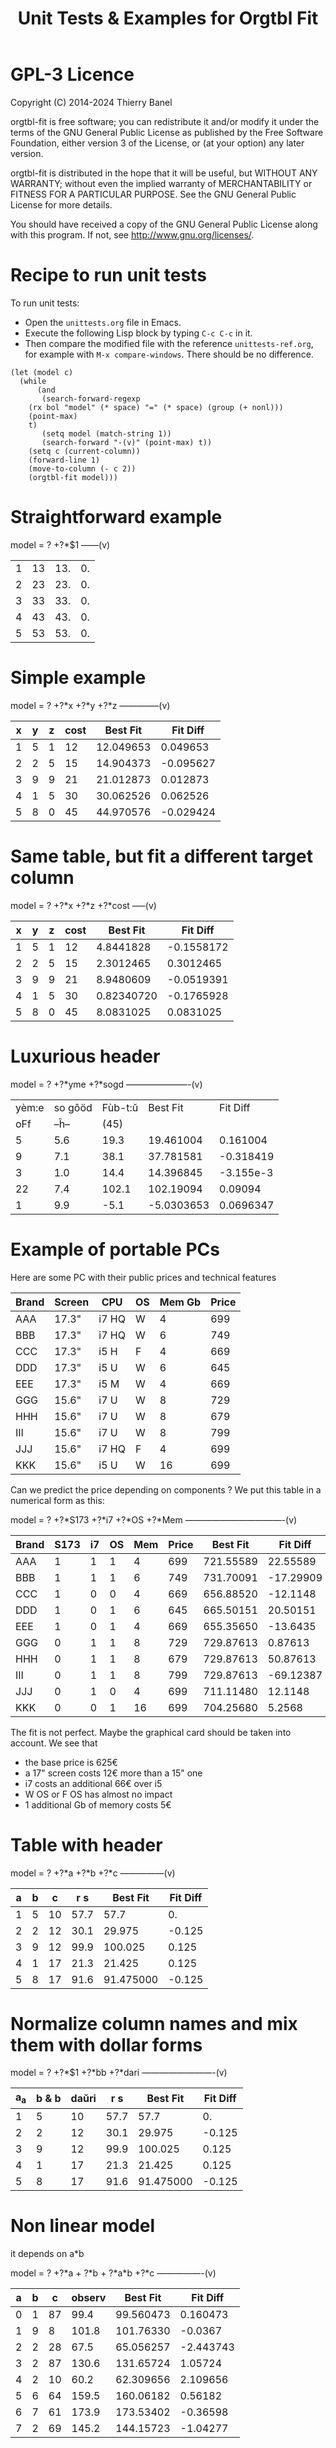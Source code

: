 * GPL-3 Licence
#+TITLE: Unit Tests & Examples for Orgtbl Fit
Copyright (C) 2014-2024  Thierry Banel

orgtbl-fit is free software; you can redistribute it and/or modify
it under the terms of the GNU General Public License as published by
the Free Software Foundation, either version 3 of the License, or
(at your option) any later version.

orgtbl-fit is distributed in the hope that it will be useful,
but WITHOUT ANY WARRANTY; without even the implied warranty of
MERCHANTABILITY or FITNESS FOR A PARTICULAR PURPOSE.  See the
GNU General Public License for more details.

You should have received a copy of the GNU General Public License
along with this program.  If not, see <http://www.gnu.org/licenses/>.

* Recipe to run unit tests
To run unit tests:
- Open the ~unittests.org~ file in Emacs.
- Execute the following Lisp block by typing ~C-c C-c~ in it.
- Then compare the modified file with the reference ~unittests-ref.org~,
  for example with ~M-x compare-windows~.
  There should be no difference.

#+begin_src elisp :results none
(let (model c)
  (while
      (and
       (search-forward-regexp
	(rx bol "model" (* space) "=" (* space) (group (+ nonl)))
	(point-max)
	t)
       (setq model (match-string 1))
       (search-forward "-(v)" (point-max) t))
    (setq c (current-column))
    (forward-line 1)
    (move-to-column (- c 2))
    (orgtbl-fit model)))
#+end_src

* Straightforward example

model = ? +?*$1
------(v)
| 1 | 13 | 13. | 0. |
| 2 | 23 | 23. | 0. |
| 3 | 33 | 33. | 0. |
| 4 | 43 | 43. | 0. |
| 5 | 53 | 53. | 0. |
#+TBLFM: $3=3. + 10.*$1::$4=$3-$2

* Simple example

model = ? +?*x +?*y +?*z
--------------(v)
| x | y | z | cost |  Best Fit |  Fit Diff |
|---+---+---+------+-----------+-----------|
| 1 | 5 | 1 |   12 | 12.049653 |  0.049653 |
| 2 | 2 | 5 |   15 | 14.904373 | -0.095627 |
| 3 | 9 | 9 |   21 | 21.012873 |  0.012873 |
| 4 | 1 | 5 |   30 | 30.062526 |  0.062526 |
| 5 | 8 | 0 |   45 | 44.970576 | -0.029424 |
#+TBLFM: $5=3.65872496935 + 7.74176542705*$1 + 0.325378013895*$2 - 0.977727829996*$3::$6=$5-$4

* Same table, but fit a different target column

model = ? +?*x +?*z +?*cost
-----(v)
| x | y | z | cost |   Best Fit |   Fit Diff |
|---+---+---+------+------------+------------|
| 1 | 5 | 1 |   12 |  4.8441828 | -0.1558172 |
| 2 | 2 | 5 |   15 |  2.3012465 |  0.3012465 |
| 3 | 9 | 9 |   21 |  8.9480609 | -0.0519391 |
| 4 | 1 | 5 |   30 | 0.82340720 | -0.1765928 |
| 5 | 8 | 0 |   45 |  8.0831025 |  0.0831025 |
#+TBLFM: $5=-11.1966759002 - 23.7132963987*$1 + 2.99515235455*$3 + 3.06325023082*$4::$6=$5-$2

* Luxurious header

model = ? +?*yme +?*sogd
----------------------(v)
|-------+---------+---------+------------+-----------|
|-------+---------+---------+------------+-----------|
| yèm:e | so gôöd | Fùb-t:ŭ |   Best Fit |  Fit Diff |
|   oFf |   --ĥ-- |    (45) |            |           |
|-------+---------+---------+------------+-----------|
|     5 |     5.6 |    19.3 |  19.461004 |  0.161004 |
|     9 |     7.1 |    38.1 |  37.781581 | -0.318419 |
|     3 |     1.0 |    14.4 |  14.396845 | -3.155e-3 |
|    22 |     7.4 |   102.1 |  102.19094 |   0.09094 |
|     1 |     9.9 |    -5.1 | -5.0303653 | 0.0696347 |
|-------+---------+---------+------------+-----------|
#+TBLFM: $4=0.523420429171 + 4.97911793339*$1 - 1.06392966069*$2::$5=$4-$3

* Example of portable PCs
Here are some PC with their public prices and technical features

| Brand | Screen | CPU   | OS | Mem Gb | Price |
|-------+--------+-------+----+--------+-------|
| AAA   | 17.3"  | i7 HQ | W  |      4 |   699 |
| BBB   | 17.3"  | i7 HQ | W  |      6 |   749 |
| CCC   | 17.3"  | i5 H  | F  |      4 |   669 |
| DDD   | 17.3"  | i5 U  | W  |      6 |   645 |
| EEE   | 17.3"  | i5 M  | W  |      4 |   669 |
| GGG   | 15.6"  | i7 U  | W  |      8 |   729 |
| HHH   | 15.6"  | i7 U  | W  |      8 |   679 |
| III   | 15.6"  | i7 U  | W  |      8 |   799 |
| JJJ   | 15.6"  | i7 HQ | F  |      4 |   699 |
| KKK   | 15.6"  | i5 U  | W  |     16 |   699 |

Can we predict the price depending on components ?
We put this table in a numerical form as this:

model = ? +?*S173 +?*i7 +?*OS +?*Mem
----------------------------------(v)
| Brand | S173 | i7 | OS | Mem | Price |  Best Fit |  Fit Diff |
|-------+------+----+----+-----+-------+-----------+-----------|
| AAA   |    1 |  1 |  1 |   4 |   699 | 721.55589 |  22.55589 |
| BBB   |    1 |  1 |  1 |   6 |   749 | 731.70091 | -17.29909 |
| CCC   |    1 |  0 |  0 |   4 |   669 | 656.88520 |  -12.1148 |
| DDD   |    1 |  0 |  1 |   6 |   645 | 665.50151 |  20.50151 |
| EEE   |    1 |  0 |  1 |   4 |   669 | 655.35650 |  -13.6435 |
| GGG   |    0 |  1 |  1 |   8 |   729 | 729.87613 |   0.87613 |
| HHH   |    0 |  1 |  1 |   8 |   679 | 729.87613 |  50.87613 |
| III   |    0 |  1 |  1 |   8 |   799 | 729.87613 | -69.12387 |
| JJJ   |    0 |  1 |  0 |   4 |   699 | 711.11480 |   12.1148 |
| KKK   |    0 |  0 |  1 |  16 |   699 | 704.25680 |    5.2568 |
#+TBLFM: $7=624.625377644 + 11.9697885194*$2 + 66.1993957702*$3 - 1.52870090624*$4 + 5.07250755283*$5::$8=$7-$6

The fit is not perfect. Maybe the graphical card should be taken into account.
We see that
- the base price is 625€
- a 17" screen costs 12€ more than a 15" one
- i7 costs an additional 66€ over i5
- W OS or F OS has almost no impact
- 1 additional Gb of memory costs 5€

* Table with header

model = ? +?*a +?*b +?*c
---------------(v)
| a | b |  c |  r s |  Best Fit | Fit Diff |
|---+---+----+------+-----------+----------|
| 1 | 5 | 10 | 57.7 |      57.7 |       0. |
| 2 | 2 | 12 | 30.1 |    29.975 |   -0.125 |
| 3 | 9 | 12 | 99.9 |   100.025 |    0.125 |
| 4 | 1 | 17 | 21.3 |    21.425 |    0.125 |
| 5 | 8 | 17 | 91.6 | 91.475000 |   -0.125 |
#+TBLFM: $5=16.7450000002 + 2.99875000004*$1 + 9.57874999999*$2 - 0.993750000022*$3::$6=$5-$4

* Normalize column names and mix them with dollar forms

model = ? +?*$1 +?*bb +?*dari
-------------------------(v)
| a_a | b & b | daŭri |  r s |  Best Fit | Fit Diff |
|-----+-------+-------+------+-----------+----------|
|   1 |     5 |    10 | 57.7 |      57.7 |       0. |
|   2 |     2 |    12 | 30.1 |    29.975 |   -0.125 |
|   3 |     9 |    12 | 99.9 |   100.025 |    0.125 |
|   4 |     1 |    17 | 21.3 |    21.425 |    0.125 |
|   5 |     8 |    17 | 91.6 | 91.475000 |   -0.125 |
#+TBLFM: $5=16.7450000002 + 2.99875000004*$1 + 9.57874999999*$2 - 0.993750000022*$3::$6=$5-$4

* Non linear model
it depends on a*b

model = ? +?*a + ?*b + ?*a*b +?*c
----------------(v)
| a | b |  c | observ |  Best Fit |  Fit Diff |
|---+---+----+--------+-----------+-----------|
| 0 | 1 | 87 |   99.4 | 99.560473 |  0.160473 |
| 1 | 9 |  8 |  101.8 | 101.76330 |   -0.0367 |
| 2 | 2 | 28 |   67.5 | 65.056257 | -2.443743 |
| 3 | 2 | 87 |  130.6 | 131.65724 |   1.05724 |
| 4 | 2 | 10 |   60.2 | 62.309656 |  2.109656 |
| 5 | 6 | 64 |  159.5 | 160.06182 |   0.56182 |
| 6 | 7 | 61 |  173.9 | 173.53402 |  -0.36598 |
| 7 | 2 | 69 |  145.2 | 144.15723 |  -1.04277 |
#+TBLFM: $5=3.36649305617 + 7.69911932103*$1 + 9.22687980815*$2 - 0.0379115297398*$1*$2 + 0.999621843889*$3::$6=$5-$4

* Table with active header

model = ? +?*a1 +?*b2 +?*c3
-------------------------(v)
| ! | a 1 | b 2 | c 3 | observ |  Best Fit |  Fit Diff |
|---+-----+-----+-----+--------+-----------+-----------|
| # |   0 |   1 |  87 | 105.34 | 105.36715 |   0.02715 |
| # |   1 |   9 |   8 | 105.58 | 105.54965 |  -0.03035 |
| # |   2 |   2 |  28 |  69.75 | 69.519725 | -0.230275 |
| # |   3 |   2 |  87 | 135.46 | 135.54788 |   0.08788 |
| # |   4 |   2 |  10 |  65.42 | 65.641566 |  0.221566 |
| # |   5 |   6 |  64 | 162.65 | 162.71606 |   0.06606 |
| # |   6 |   7 |  61 | 175.79 | 175.78507 |  -4.93e-3 |
| # |   7 |   2 |  69 | 145.92 | 145.78289 |  -0.13711 |
#+TBLFM: $6=9.39808332395 + 7.05658413023*$2 + 9.01098182151*$3 + 0.999518215689*$4::$7=$6-$5

model = ? +?*b2 +?*c3 +?*observ
------(v)
| ! | a 1 | b 2 | c 3 | observ |     Best Fit |     Fit Diff |
|---+-----+-----+-----+--------+--------------+--------------|
| # |   0 |   1 |  87 | 105.34 | -3.597926e-3 | -3.597926e-3 |
| # |   1 |   9 |   8 | 105.58 |    1.0044684 |    4.4684e-3 |
| # |   2 |   2 |  28 |  69.75 |    2.0326884 |    0.0326884 |
| # |   3 |   2 |  87 | 135.46 |    2.9876022 |   -0.0123978 |
| # |   4 |   2 |  10 |  65.42 |    3.9685065 |   -0.0314935 |
| # |   5 |   6 |  64 | 162.65 |    4.9905707 |   -9.4293e-3 |
| # |   6 |   7 |  61 | 175.79 |    6.0005682 |     5.682e-4 |
| # |   7 |   2 |  69 | 145.92 |    7.0191936 |    0.0191936 |
#+TBLFM: $6=-1.33158370644 - 1.27686535833*$3 - 0.141632666813*$4 + 0.141702042448*$5::$7=$6-$2

* More variables than observations
The fit is perfect

model = ? +?*a +?*b +?*c +?*a*b +?*a*c +?*b*c +?*a*a +?*b*b +?*c*c
--------------------(v)
| ! | a | b |  c | observ |  Best Fit | Fit Diff |
|---+---+---+----+--------+-----------+----------|
| # | 0 | 1 | 87 |   99.4 | 99.400000 |       0. |
| # | 1 | 9 |  8 |  101.8 |     101.8 |       0. |
| # | 2 | 2 | 28 |   67.5 | 67.500000 |       0. |
| # | 3 | 2 | 87 |  130.6 |     130.6 |       0. |
| # | 4 | 2 | 10 |   60.2 | 60.200000 |       0. |
| # | 5 | 6 | 64 |  159.5 | 159.50000 |       0. |
| # | 6 | 7 | 61 |  173.9 |     173.9 |       0. |
| # | 7 | 2 | 69 |  145.2 | 145.20000 |       0. |
#+TBLFM: $6=10.4900031258 + 16.991176528*$2 - 13.5614563837*$3 + 1.80261763659*$4 - 1.13804949187*$2*$3 - 0.0453259054771*$2*$4 + 0.122043148842*$3*$4 - 0.557716049364*$2^2 + 2.28265852508*$3^2 - 8.88580969744e-3*$4^2::$7=$6-$5

* Bigger table

model = ? +?*a +?*b +?*c +?*a*a +?*b*b +?*c*c +?*a*b +?*a*c +?*b*c
--------------------(v)
| ! |  a | b |  c |    obs |   Best Fit |  Fit Diff |
|---+----+---+----+--------+------------+-----------|
| # |  6 | 1 | 16 |  30.25 |  30.190616 | -0.059384 |
| # | 14 | 5 | 13 |  42.25 |  42.304006 |  0.054006 |
| # | 14 | 4 |  9 |  56.25 |  56.069637 | -0.180363 |
| # |  9 | 5 | 10 |  61.50 |  61.506849 |  6.849e-3 |
| # |  0 | 1 | 15 |  66.75 |  66.757201 |  7.201e-3 |
| # |  5 | 3 | 13 |  50.25 |  50.497710 |   0.24771 |
| # |  2 | 5 | 16 |  63.25 |  63.251220 |   1.22e-3 |
| # |  9 | 3 |  7 |  58.50 |  58.512584 |  0.012584 |
| # |  8 | 2 | 12 |  37.25 |  36.989353 | -0.260647 |
| # |  7 | 5 |  9 |  64.25 |  64.511016 |  0.261016 |
| # |  8 | 4 |  0 |  86.00 |  85.991722 | -8.278e-3 |
| # |  6 | 0 |  2 |  52.00 |  51.940854 | -0.059146 |
| # | 10 | 2 |  7 |  50.00 |  50.007317 |  7.317e-3 |
| # |  0 | 4 | 19 |  73.00 |  72.992085 | -7.915e-3 |
| # |  5 | 3 | 12 |  52.00 |  52.004917 |  4.917e-3 |
| # |  6 | 4 |  0 |  78.00 |  78.007330 |   7.33e-3 |
| # |  6 | 5 | 19 |  44.50 |  44.175531 | -0.324469 |
| # | 14 | 5 |  9 |  66.25 |  66.310583 |  0.060583 |
| # |  6 | 7 | 19 |  51.00 |  51.140575 |  0.140575 |
| # | 14 | 1 | 19 | -37.75 | -37.727872 |  0.022128 |
| # |  8 | 1 | 17 |  14.25 |  14.688457 |  0.438457 |
| # |  6 | 1 | 10 |  42.50 |  42.228643 | -0.271357 |
| # |  6 | 7 |  2 |  85.40 |  85.247417 | -0.152583 |
| # | 14 | 6 |  5 | 100.00 |  100.03579 |   0.03579 |
| # |  2 | 0 |  7 |  52.00 |  51.995448 | -4.552e-3 |
| # | 11 | 6 | 10 |  68.50 |  68.504730 |   4.73e-3 |
| # | 13 | 3 | 16 |   8.00 |  8.0329690 |  0.032969 |
| # | 10 | 7 |  2 | 106.25 |  106.22272 |  -0.02728 |
| # | 10 | 4 | 15 |  34.00 |  33.992732 | -7.268e-3 |
| # |  4 | 0 |  1 |  53.00 |  52.954916 | -0.045084 |
| # | 13 | 0 | 12 |  -3.00 | -2.9866958 | 0.0133042 |
| # |  0 | 2 |  7 |  60.00 |  60.092797 |  0.092797 |
| # |  8 | 4 |  7 |  65.00 |  65.015341 |  0.015341 |
| # |  3 | 2 | 17 |  52.00 |  51.961119 | -0.038881 |
| # | 10 | 1 |  1 |  65.00 |  65.208878 |  0.208878 |
| # | 14 | 2 | 11 |  22.25 |  22.067117 | -0.182883 |
| # |  9 | 5 | 18 |  33.50 |  33.447102 | -0.052898 |
| # |  7 | 5 | 13 |  54.50 |  54.489353 | -0.010647 |
| # | 11 | 3 | 13 |  31.00 |  31.016700 |    0.0167 |
| # |  1 | 4 | 16 |  66.00 |  66.019310 |   0.01931 |
| # |  5 | 2 | 17 |  40.00 |  39.948577 | -0.051423 |
| # |  8 | 4 |  9 |  59.00 |  59.012699 |  0.012699 |
| # |  6 | 3 |  7 |  59.25 |  59.267455 |  0.017455 |
| # | 14 | 6 |  7 |  88.00 |  88.042081 |  0.042081 |
| # |  3 | 2 | 17 |  52.00 |  51.961119 | -0.038881 |
#+TBLFM: $6=50.0286486413 + 0.97383137796*$2 + 2.03969765393*$3 + 1.0044190737*$4 + 1.55554750813e-3*$2^2 - 0.253663691799*$3^2 - 5.21686927352e-4*$4^2 + 0.749146746167*$2*$3 - 0.499461191284*$2*$4 - 4.25906301855e-4*$3*$4::$7=$6-$5

* Apples & bananas

We need to estimate the average weight of apples, bananas, and
strawberries.  But we only have weights for some packages containing a
mix of such fruits.

The weight of a package is the weight of apples, bananas, and
strawberries composing the package, plus the packaging itself.  The
packagings are all the same.

Let us store data in an Org Mode table, one row per observation.  Each
row counts the number of fruits in a pack, plus the weight of the pack
(in grams).

model = ? +?*apples +?*bananas +?*strawberries
---------------------------------------(v)
| apples | bananas | strawberries | total weight |  Best Fit | Fit Diff |
|--------+---------+--------------+--------------+-----------+----------|
|      8 |       4 |           48 |         2928 | 2926.3703 |  -1.6297 |
|     11 |       8 |           21 |         3561 | 3561.9015 |   0.9015 |
|      9 |       6 |           32 |         3140 | 3146.7249 |   6.7249 |
|      8 |       3 |           47 |         2737 | 2741.0002 |   4.0002 |
|     10 |       1 |           27 |         2349 | 2339.6510 |   -9.349 |
|     10 |       0 |           11 |         1927 | 1929.1452 |   2.1452 |
|      7 |       6 |           10 |         2581 | 2576.9723 |  -4.0277 |
|      5 |       1 |           11 |         1499 | 1500.6219 |   1.6219 |
|      1 |       8 |           13 |         2245 | 2244.0603 |  -0.9397 |
|      9 |       5 |           42 |         3128 | 3126.4541 |  -1.5459 |
|      7 |       6 |           26 |         2818 | 2817.1169 |  -0.8831 |
|      1 |       2 |           40 |         1630 | 1627.1375 |  -2.8625 |
|      9 |       6 |           33 |         3160 | 3161.7339 |   1.7339 |
|      5 |       8 |           32 |         3009 | 3008.3396 |  -0.6604 |
|      3 |       0 |           18 |         1191 | 1195.7703 |   4.7703 |
#+TBLFM: $5=566.276919769 + 119.776891962*$1 + 170.361128214*$2 + 15.0090368021*$3::$6=$5-$4

The fit is quite good. It should be interpreted as:
- weight of the packaging  = 566.276919769 grams
- weight of one apple      = 119.776891962 grams
- weight of one banana     = 170.361128214 grams
- weight of one strawberry =  15.009036802 grams

* Example: revenue of a shop

A shop gets changing revenues.  Less sells are performed when weather
is rainy.  More sells are performed on Saturdays.  To be sure,
observations are recorded over a few days.  Here they are, one row per
day:

model = ? +?*Saturday +?*Rainy +?*Sunny +?*Winter
----------------------------------------(v)
| Saturday | Rainy | Sunny | Winter | Revenue |  Best Fit | Fit Diff |
|----------+-------+-------+--------+---------+-----------+----------|
|        1 |     1 |     0 |      0 |   19674 | 19822.201 |  148.201 |
|        0 |     1 |     0 |      0 |   13972 | 13913.896 |  -58.104 |
|        0 |     1 |     0 |      0 |   13845 | 13913.896 |   68.896 |
|        0 |     0 |     0 |      0 |   15997 | 15996.723 |   -0.277 |
|        0 |     0 |     1 |      0 |   15253 | 15254.148 |    1.148 |
|        0 |     0 |     1 |      0 |   15466 | 15254.148 | -211.852 |
|        1 |     0 |     0 |      0 |   22128 | 21905.028 | -222.972 |
|        0 |     0 |     0 |      0 |   16092 | 15996.723 |  -95.277 |
|        0 |     0 |     0 |      0 |   15764 | 15996.723 |  232.723 |
|        0 |     1 |     0 |      0 |   14116 | 13913.896 | -202.104 |
|        0 |     1 |     0 |      0 |   13817 | 13913.896 |   96.896 |
|        0 |     0 |     0 |      0 |   15754 | 15996.723 |  242.723 |
|        1 |     0 |     1 |      1 |   20593 | 20667.771 |   74.771 |
|        0 |     0 |     1 |      1 |   14592 | 14759.466 |  167.466 |
|        0 |     0 |     1 |      1 |   14791 | 14759.466 |  -31.534 |
|        0 |     0 |     0 |      1 |   15653 | 15502.041 | -150.959 |
|        0 |     1 |     0 |      1 |   13473 | 13419.214 |  -53.786 |
|        0 |     0 |     0 |      1 |   15508 | 15502.041 |   -5.959 |
#+TBLFM: $6=15996.7226519 + 5908.30497238*$1 - 2082.82651934*$2 - 742.574585636*$3 - 494.681767955*$4::$7=$6-$5

Note that a day may be neither rainy nor sunny.  Observations are not
very precise: for instance, a day may be rainy only in the morning,
but it is recorded as "1".  Winter season is also quite coarse, as it
is either 1 or 0, nothing in between.

Not bad: revenue is predicted within 1% error.

The formula is interesting.  Let us look at it in detail:

$6=
  15996.7226519
  + 5908.30497238 $1
  - 2082.82651934 $2
  - 742.574585636 $3
  - 494.681767955 $4

We get what we were looking for: the influence of each factor on the
revenue.  We have:
- a base revenue of 15997
- an additional 5908 revenue on Saturdays
- a big negative impact of rain: 2083 lost in revenue
- sunny days lessen revenue by 743 too
- in winter 495 is lost every day.

The surprise comes from the bad impact of rain *and* sun.  Actually,
people are more eager to shop on cloudy days.

Even though the fit is not perfect, it gives figures which can help
steering the activity.  More sales persons are required on Saturday,
and less on rainy days, and we know approximately how many:
- 5908 / 15997 = 37% more on Saturdays
- 2083 / 15997 = 13% less on rainy days
- etc.

This kind of analysis can be further enhanced.  More observations will
smooth statistical errors.  More criterias will better explain the
revenue.  For instance, adding a column about movies blockbusters may
give better fit with less differences (people go to movies theaters
instead of shopping).

* Big table

model = ? +?*a +?*b +?*c +?*d +?*e
----------------------------(v)
|  a |   b | c |  d |  e |       r |  Best Fit | Fit Diff |
|----+-----+---+----+----+---------+-----------+----------|
| 81 | 190 | 7 | 26 | 56 |  801.74 | 801.59833 | -0.14167 |
| 35 | 176 | 4 | 33 | 79 |  663.89 | 663.51505 | -0.37495 |
| 36 | 155 | 3 | 35 | 96 |  630.88 | 630.49817 | -0.38183 |
| 61 | 122 | 5 | 39 | 76 |  535.66 | 535.53769 | -0.12231 |
| 98 | 116 | 0 | 29 | 98 |  622.40 | 622.56128 |  0.16128 |
| 18 | 112 | 6 | 40 | 88 |  466.55 | 466.47377 | -0.07623 |
| 53 | 111 | 8 | 45 | 54 |  441.94 | 441.54349 | -0.39651 |
| 65 | 142 | 5 | 29 | 84 |  667.40 | 667.54353 |  0.14353 |
| 91 | 138 | 1 |  4 | 84 |  747.65 | 747.56965 | -0.08035 |
| 30 | 164 | 7 | 25 | 55 |  622.18 | 622.52622 |  0.34622 |
| 36 | 140 | 3 | 12 | 60 |  569.47 | 569.51761 |  0.04761 |
| 29 | 177 | 1 | 22 | 98 |  710.81 | 710.49057 | -0.31943 |
| 80 | 139 | 4 | 20 | 74 |  679.90 | 679.56688 | -0.33312 |
|  2 | 116 | 8 | 26 | 97 |  559.10 | 559.45269 |  0.35269 |
| 93 | 113 | 6 |  1 | 76 |  739.69 | 739.57981 | -0.11019 |
| 82 | 181 | 3 | 40 | 96 |  780.96 | 780.56430 |  -0.3957 |
| 24 | 134 | 9 | 31 | 52 |  517.97 | 517.51579 | -0.45421 |
| 58 | 198 | 1 | 14 | 51 |  722.89 | 722.56341 | -0.32659 |
| 58 | 137 | 6 | 29 | 53 |  560.23 | 560.55445 |  0.32445 |
| 87 | 140 | 7 | 37 | 93 |  730.81 | 730.56910 |  -0.2409 |
| 84 | 189 | 2 | 19 | 66 |  787.10 | 787.58679 |  0.48679 |
| 70 | 157 | 0 | 16 | 70 |  657.89 | 657.55413 | -0.33587 |
|  1 | 132 | 3 |  5 | 97 |  614.22 | 614.44732 |  0.22732 |
| 23 | 153 | 7 |  3 | 80 |  738.34 | 738.49936 |  0.15936 |
|  1 | 178 | 0 | 49 | 71 |  453.55 | 453.46884 | -0.08116 |
| 14 | 109 | 1 | 26 | 93 |  445.47 | 445.45606 | -0.01394 |
| 73 | 108 | 3 | 45 | 99 |  532.04 | 532.53114 |  0.49114 |
| 78 | 141 | 9 | 21 | 85 |  785.42 | 785.56701 |  0.14701 |
| 82 | 158 | 4 |  0 | 98 |  892.32 | 892.56019 |  0.24019 |
| 14 | 169 | 8 | 21 | 58 |  645.62 | 645.50699 | -0.11301 |
| 91 | 144 | 7 | 31 | 63 |  684.19 | 684.59439 |  0.40439 |
| 44 | 126 | 2 | 33 | 64 |  456.51 | 456.51909 |  9.09e-3 |
| 83 | 154 | 1 | 42 | 73 |  594.24 | 594.56910 |   0.3291 |
| 51 | 198 | 5 | 18 | 67 |  800.84 | 800.55148 | -0.28852 |
| 59 | 137 | 6 | 21 | 96 |  723.37 | 723.52904 |  0.15904 |
| 28 | 154 | 2 | 33 | 89 |  583.31 | 583.49022 |  0.18022 |
| 31 | 160 | 4 | 19 | 74 |  648.68 | 648.50927 | -0.17073 |
| 88 | 194 | 3 | 21 | 54 |  781.84 | 781.60257 | -0.23743 |
| 55 | 133 | 5 | 30 | 54 |  526.93 | 526.54702 | -0.38298 |
| 91 | 156 | 0 | 21 | 87 |  727.37 | 727.57012 |  0.20012 |
| 78 | 173 | 4 | 44 | 93 |  738.84 | 738.56056 | -0.27944 |
| 25 | 134 | 1 | 17 | 59 |  476.54 | 476.49860 |  -0.0414 |
| 12 | 144 | 6 | 28 | 74 |  556.71 | 556.48379 | -0.22621 |
| 86 | 145 | 7 | 11 | 93 |  847.70 | 847.57010 |  -0.1299 |
| 47 | 178 | 9 | 48 | 88 |  735.27 | 735.53399 |  0.26399 |
| 67 | 175 | 5 | 33 | 51 |  655.96 | 655.57549 | -0.38451 |
| 59 | 166 | 2 | 13 | 99 |  791.40 | 791.52789 |  0.12789 |
| 79 | 184 | 9 | 44 | 99 |  866.72 | 866.57014 | -0.14986 |
| 26 | 197 | 0 | 31 | 62 |  605.13 | 605.51248 |  0.38248 |
| 34 | 178 | 7 | 29 | 54 |  653.41 | 653.53560 |   0.1256 |
| 45 | 189 | 7 | 18 | 95 |  875.28 | 875.52740 |   0.2474 |
| 79 | 108 | 0 | 44 | 91 |  479.83 | 479.53847 | -0.29153 |
| 24 | 105 | 4 | 42 | 74 |  377.02 | 377.48472 |  0.46472 |
| 98 | 195 | 2 | 23 | 64 |  811.20 | 811.60757 |  0.40757 |
|  7 | 107 | 5 |  6 | 61 |  469.02 | 469.47461 |  0.45461 |
| 57 | 107 | 1 | 37 | 98 |  496.73 | 496.50749 | -0.22251 |
| 63 | 157 | 1 | 11 | 63 |  657.35 | 657.55150 |   0.2015 |
| 99 | 104 | 0 |  9 | 89 |  641.89 | 641.56575 | -0.32425 |
| 87 | 121 | 5 | 27 | 91 |  677.15 | 677.56201 |  0.41201 |
| 37 | 133 | 6 | 14 | 87 |  668.84 | 668.50548 | -0.33452 |
| 39 | 100 | 1 | 28 | 60 |  361.05 | 361.50657 |  0.45657 |
| 35 | 138 | 0 | 34 | 66 |  446.21 | 446.50574 |  0.29574 |
| 86 | 143 | 1 | 25 | 98 |  710.12 | 710.55497 |  0.43497 |
|  2 | 187 | 4 | 30 | 54 |  567.46 | 567.49119 |  0.03119 |
|  4 | 171 | 4 | 33 | 84 |  601.88 | 601.47056 | -0.40944 |
| 74 | 157 | 7 | 15 | 72 |  780.18 | 780.57085 |  0.39085 |
| 12 | 130 | 4 |  5 | 84 |  606.53 | 606.47097 | -0.05903 |
| 77 | 101 | 2 |  0 | 57 |  558.91 | 558.56062 | -0.34938 |
| 20 | 172 | 2 |  1 | 64 |  674.80 | 674.50156 | -0.29844 |
| 15 | 157 | 1 | 28 | 58 |  478.68 | 478.49206 | -0.18794 |
| 93 | 100 | 7 |  8 | 62 |  645.89 | 645.58670 |  -0.3033 |
| 89 | 158 | 4 | 20 | 59 |  709.54 | 709.59298 |  0.05298 |
| 86 | 168 | 5 | 32 | 93 |  802.30 | 802.57182 |  0.27182 |
| 83 | 107 | 2 |  8 | 95 |  670.15 | 670.54582 |  0.39582 |
| 23 | 151 | 3 | 19 | 77 |  599.82 | 599.49283 | -0.32717 |
| 39 | 167 | 5 |  6 | 84 |  782.22 | 782.51748 |  0.29748 |
| 36 | 157 | 0 | 24 | 93 |  626.17 | 626.49551 |  0.32551 |
|  4 | 126 | 3 | 43 | 79 |  396.38 | 396.45950 |   0.0795 |
|  2 | 104 | 5 |  3 | 75 |  504.82 | 504.45867 | -0.36133 |
| 41 | 190 | 9 | 36 | 51 |  696.39 | 696.55312 |  0.16312 |
| 85 | 137 | 3 | 41 | 88 |  626.72 | 626.56142 | -0.15858 |
| 19 | 133 | 7 | 39 | 87 |  547.62 | 547.48315 | -0.13685 |
| 66 | 112 | 1 |  4 | 96 |  655.23 | 655.52290 |   0.2929 |
| 16 | 138 | 9 |  2 | 76 |  701.97 | 701.49252 | -0.47748 |
| 57 | 130 | 2 | 24 | 50 |  488.31 | 488.54606 |  0.23606 |
| 67 | 165 | 0 | 21 | 97 |  736.80 | 736.53526 | -0.26474 |
| 86 | 183 | 5 | 13 | 72 |  860.06 | 860.58970 |   0.5297 |
| 40 | 160 | 1 | 41 | 76 |  539.23 | 539.51335 |  0.28335 |
| 91 | 189 | 9 | 39 | 89 |  895.86 | 895.59342 | -0.26658 |
| 43 | 175 | 5 | 49 | 50 |  540.38 | 540.54455 |  0.16455 |
| 82 | 149 | 5 | 28 | 87 |  735.79 | 735.56550 |  -0.2245 |
| 98 | 115 | 5 | 47 | 81 |  571.40 | 571.58015 |  0.18015 |
| 32 | 170 | 9 | 31 | 50 |  635.15 | 635.53697 |  0.38697 |
| 13 | 187 | 5 | 42 | 79 |  631.31 | 631.49108 |  0.18108 |
| 10 | 167 | 0 |  9 | 76 |  613.06 | 613.47584 |  0.41584 |
| 82 | 169 | 9 | 43 | 67 |  735.47 | 735.59014 |  0.12014 |
| 81 | 103 | 7 | 46 | 86 |  550.96 | 550.55555 | -0.40445 |
| 28 | 105 | 5 | 36 | 87 |  463.33 | 463.48376 |  0.15376 |
| 29 | 156 | 9 | 27 | 96 |  741.47 | 741.50063 |  0.03063 |
| 77 | 192 | 5 | 20 | 70 |  835.89 | 835.58148 | -0.30852 |
| 46 | 102 | 1 | 49 | 66 |  315.69 | 315.51161 | -0.17839 |
|  0 | 141 | 0 | 41 | 62 |  345.78 | 345.46362 | -0.31638 |
| 57 | 174 | 5 |  8 | 90 |  849.60 | 849.53875 | -0.06125 |
| 38 | 158 | 7 | 34 | 87 |  680.41 | 680.51453 |  0.10453 |
| 66 | 104 | 6 |  8 | 89 |  669.88 | 669.53414 | -0.34586 |
| 71 | 145 | 6 | 13 | 92 |  791.81 | 791.54946 | -0.26054 |
| 12 | 100 | 0 | 38 | 65 |  267.83 | 267.46639 | -0.36361 |
| 32 | 139 | 8 | 44 | 98 |  619.54 | 619.49627 | -0.04373 |
| 15 | 145 | 5 | 13 | 77 |  619.95 | 619.48477 | -0.46523 |
| 13 | 195 | 9 | 35 | 58 |  680.60 | 680.51395 | -0.08605 |
| 62 | 134 | 4 |  3 | 57 |  645.01 | 645.55360 |   0.5436 |
| 19 | 127 | 4 | 25 | 81 |  522.98 | 522.48036 | -0.49964 |
| 79 | 105 | 4 | 42 | 67 |  466.96 | 466.56010 |  -0.3999 |
| 27 | 112 | 5 | 19 | 58 |  463.01 | 463.50317 |  0.49317 |
| 60 | 176 | 8 | 24 | 72 |  788.05 | 788.55934 |  0.50934 |
| 28 | 119 | 2 | 13 | 70 |  501.28 | 501.49354 |  0.21354 |
| 84 | 168 | 5 | 18 | 96 |  863.40 | 863.56786 |  0.16786 |
| 22 | 161 | 8 | 28 | 97 |  726.53 | 726.49044 | -0.03956 |
| 95 | 162 | 8 | 29 | 67 |  781.50 | 781.60374 |  0.10374 |
| 38 | 154 | 1 | 25 | 87 |  614.13 | 614.50285 |  0.37285 |
|  8 | 134 | 3 | 46 | 98 |  473.62 | 473.45476 | -0.16524 |
| 41 | 141 | 3 | 28 | 66 |  536.71 | 536.51997 | -0.19003 |
| 25 | 130 | 9 | 44 | 87 |  560.89 | 560.49356 | -0.39644 |
| 15 | 193 | 6 | 24 | 64 |  695.58 | 695.50716 | -0.07284 |
| 68 | 184 | 2 | 39 | 73 |  681.77 | 681.55968 | -0.21032 |
| 25 | 158 | 3 |  1 | 83 |  714.29 | 714.49417 |  0.20417 |
| 82 | 116 | 3 | 26 | 93 |  632.81 | 632.54935 | -0.26065 |
| 70 | 132 | 1 | 24 | 88 |  619.85 | 619.53769 | -0.31231 |
| 27 | 173 | 9 |  7 | 59 |  757.11 | 757.52655 |  0.41655 |
| 40 | 198 | 4 | 23 | 56 |  710.91 | 710.54218 | -0.36782 |
|  6 | 128 | 6 | 28 | 51 |  427.63 | 427.48622 | -0.14378 |
| 54 | 137 | 3 |  4 | 77 |  679.98 | 679.52966 | -0.45034 |
| 39 | 107 | 5 |  1 | 53 |  529.65 | 529.52112 | -0.12888 |
| 54 | 134 | 0 | 26 | 91 |  579.71 | 579.51379 | -0.19621 |
| 46 | 149 | 8 |  7 | 95 |  816.26 | 816.52025 |  0.26025 |
| 97 | 189 | 8 |  2 | 76 | 1001.99 | 1001.6089 |  -0.3811 |
| 76 | 193 | 0 | 36 | 95 |  772.67 | 772.55506 | -0.11494 |
| 31 | 132 | 5 | 14 | 69 |  584.67 | 584.50694 | -0.16306 |
| 83 | 176 | 1 | 49 | 55 |  578.82 | 578.58602 | -0.23398 |
| 90 | 147 | 9 | 33 | 90 |  794.81 | 794.58052 | -0.22948 |
| 44 | 109 | 6 | 13 | 97 |  644.09 | 644.50187 |  0.41187 |
| 25 | 150 | 1 | 38 | 58 |  437.74 | 437.50273 | -0.23727 |
| 37 | 170 | 8 |  9 | 86 |  826.80 | 826.51981 | -0.28019 |
| 88 | 166 | 4 | 34 | 99 |  795.72 | 795.56820 |  -0.1518 |
| 50 | 175 | 6 | 14 | 83 |  808.52 | 808.53598 |  0.01598 |
| 36 | 143 | 5 | 32 | 71 |  561.17 | 561.51442 |  0.34442 |
| 89 | 141 | 0 | 26 | 59 |  574.34 | 574.58093 |  0.24093 |
| 71 | 136 | 7 | 42 | 57 |  558.65 | 558.56980 |  -0.0802 |
| 92 | 167 | 0 | 28 | 55 |  638.60 | 638.59418 | -5.82e-3 |
| 42 | 142 | 1 | 15 | 54 |  527.35 | 527.52589 |  0.17589 |
| 97 | 146 | 3 | 27 | 70 |  679.77 | 679.59112 | -0.17888 |
| 14 | 187 | 7 |  9 | 69 |  765.45 | 765.50350 |   0.0535 |
|  8 | 181 | 0 | 35 | 57 |  490.33 | 490.48797 |  0.15797 |
| 24 | 175 | 0 | 32 | 56 |  513.23 | 513.50776 |  0.27776 |
| 31 | 197 | 5 | 30 | 77 |  739.49 | 739.51868 |  0.02868 |
|  4 | 159 | 7 | 40 | 83 |  579.35 | 579.47320 |   0.1232 |
| 75 | 139 | 1 | 44 | 95 |  591.59 | 591.54089 | -0.04911 |
| 91 | 172 | 8 | 36 | 54 |  736.82 | 736.60915 | -0.21085 |
| 28 | 146 | 3 | 31 | 55 |  480.70 | 480.51132 | -0.18868 |
| 54 | 196 | 2 | 34 | 98 |  784.02 | 784.52930 |   0.5093 |
| 77 | 106 | 6 |  0 | 53 |  621.58 | 621.57176 | -8.24e-3 |
| 19 | 130 | 7 |  8 | 90 |  671.25 | 671.48160 |   0.2316 |
| 50 | 162 | 7 | 48 | 79 |  636.59 | 636.53560 |  -0.0544 |
| 39 | 108 | 1 | 10 | 85 |  532.65 | 532.49367 | -0.15633 |
| 14 | 158 | 1 | 45 | 63 |  426.60 | 426.48727 | -0.11273 |
| 38 | 105 | 6 | 13 | 98 |  623.14 | 623.49243 |  0.35243 |
| 22 | 119 | 1 |  7 | 58 |  462.70 | 462.49172 | -0.20828 |
| 50 | 144 | 3 | 11 | 97 |  724.68 | 724.51355 | -0.16645 |
|  3 | 121 | 4 | 40 | 73 |  388.13 | 388.46258 |  0.33258 |
| 82 | 102 | 9 | 24 | 92 |  685.51 | 685.55726 |  0.04726 |
| 88 | 106 | 7 | 30 | 89 |  646.85 | 646.56409 | -0.28591 |
| 92 | 171 | 9 | 21 | 63 |  837.36 | 837.60689 |  0.24689 |
| 19 | 187 | 6 | 37 | 60 |  621.43 | 621.51276 |  0.08276 |
| 31 | 135 | 3 | 38 | 95 |  545.12 | 545.48689 |  0.36689 |
| 99 | 107 | 6 | 23 | 80 |  657.19 | 657.58264 |  0.39264 |
| 56 | 189 | 7 | 36 | 51 |  693.20 | 693.56856 |  0.36856 |
| 21 | 168 | 5 | 33 | 97 |  680.92 | 680.48537 | -0.43463 |
| 13 | 115 | 2 | 25 | 70 |  411.32 | 411.47267 |  0.15267 |
| 75 | 160 | 9 | 12 | 66 |  815.91 | 815.58046 | -0.32954 |
| 63 | 138 | 7 | 26 | 51 |  594.67 | 594.56436 | -0.10564 |
| 43 | 136 | 8 |  8 | 87 |  743.46 | 743.51789 |  0.05789 |
| 77 | 151 | 4 |  7 | 69 |  746.74 | 746.56982 | -0.17018 |
| 88 | 186 | 7 | 11 | 84 |  947.75 | 947.58927 | -0.16073 |
|  0 | 114 | 8 | 48 | 90 |  440.28 | 440.45317 |  0.17317 |
| 91 | 161 | 4 | 18 | 64 |  745.91 | 745.59330 |  -0.3167 |
| 61 | 116 | 4 |  6 | 78 |  640.93 | 640.53422 | -0.39578 |
| 46 | 101 | 9 |  5 | 67 |  611.53 | 611.52691 | -3.09e-3 |
| 93 | 178 | 1 | 46 | 83 |  700.21 | 700.58199 |  0.37199 |
| 40 | 133 | 7 | 32 | 77 |  587.89 | 587.51679 | -0.37321 |
| 79 | 111 | 0 | 43 | 88 |  483.05 | 483.54119 |  0.49119 |
| 16 | 167 | 1 | 27 | 94 |  622.96 | 622.47345 | -0.48655 |
| 98 | 198 | 6 | 37 | 72 |  848.59 | 848.61014 |  0.02014 |
| 84 | 181 | 9 | 15 | 72 |  902.42 | 902.59381 |  0.17381 |
| 60 | 170 | 3 | 45 | 67 |  596.53 | 596.55099 |  0.02099 |
| 35 | 115 | 9 |  5 | 63 |  619.36 | 619.51896 |  0.15896 |
| 55 | 132 | 9 | 33 | 69 |  616.03 | 616.54452 |  0.51452 |
| 32 | 101 | 4 |  3 | 59 |  492.30 | 492.50482 |  0.20482 |
| 95 | 136 | 5 |  2 | 76 |  793.31 | 793.58667 |  0.27667 |
|  4 | 111 | 8 | 48 | 69 |  376.32 | 376.47072 |  0.15072 |
| 18 | 160 | 7 |  7 | 52 |  649.27 | 649.51221 |  0.24221 |
| 47 | 174 | 4 |  8 | 75 |  769.88 | 769.53343 | -0.34657 |
| 74 | 103 | 7 | 49 | 80 |  506.74 | 506.55017 | -0.18983 |
| 53 | 162 | 1 | 23 | 54 |  577.99 | 577.54514 | -0.44486 |
| 33 | 124 | 6 | 44 | 82 |  498.38 | 498.49995 |  0.11995 |
| 33 | 137 | 1 | 46 | 53 |  367.28 | 367.51244 |  0.23244 |
| 83 | 161 | 2 | 43 | 92 |  683.29 | 683.56083 |  0.27083 |
| 56 | 142 | 3 | 33 | 53 |  510.48 | 510.54758 |  0.06758 |
|  9 | 125 | 4 | 38 | 59 |  378.49 | 378.48025 | -9.75e-3 |
#+TBLFM: $7=2.00129080599*$1 - 99.5335835577 + 3.0002668215*$2 + 15.0018239589*$3 - 4.00003659322*$4 + 2.99937221779*$5::$8=$7-$6

The resulting formula contains numerical values quite close from integer.  Probably the model should be rounded:
: 2*$1 - 99.5 + 3*$2 + 15*$3 - 4*$4 + 3*$5

* Example population employee rate

City vs. country side employment rate in the population is given in the following table. Female employees are marked with 1 in the 'F' column.

Can this rate be predicted?

model = ? +?*urban +?*F
----------------(v)
| urban | F |  rate |   Best Fit |    Fit Diff |
|-------+---+-------+------------+-------------|
|     1 | 1 | 0.390 | 0.35885714 | -0.03114286 |
|     1 | 0 | 0.438 | 0.45128571 |  0.01328571 |
|     1 | 1 | 0.341 | 0.35885714 |  0.01785714 |
|     0 | 0 | 0.457 | 0.44371429 | -0.01328571 |
|     0 | 1 | 0.338 | 0.35128571 |  0.01328571 |
#+TBLFM: $4=0.443714285714 + 7.57142857143e-3*$1 - 0.0924285714286*$2::$5=$4-$3

We see that:
- average employment rate is 0.444
- urban employment is slightly higher: 0.00757
- female employment is lower than average by 0.092

* Holes
This problem can be solved
- by pre-school children in five minutes
- by data scientists in an hour
- and by people with higher education…

How long will you need to solve it ?

8809 = 6
7111 = 0
2172 = 0
6666 = 4
1111 = 0
3213 = 0
7662 = 2
9313 = 1
0000 = 4
2222 = 0
3333 = 0
5555 = 0
8193 = 3
8096 = 5
1012 = 1
7777 = 0
9999 = 4
7756 = 1
6855 = 3
9881 = 5
5531 = 0
2581 = ???

Let us put it in the form of an Org table.
For exmaple, column 'a3' tells how many '3' digits aare there in the observation.
Note that there is no 'a4' column.
We want to predict column 'n'.

model = ?*a0 +?*a1 +?*a2 +?*a3 +?*a5 +?*a6 +?*a7 +?*a8 +?*a9
----------------------------------------------(v)
| a0 | a1 | a2 | a3 | a5 | a6 | a7 | a8 | a9 | n |       Best Fit |       Fit Diff |
|----+----+----+----+----+----+----+----+----+---+----------------+----------------|
|  1 |  0 |  0 |  0 |  0 |  0 |  0 |  2 |  1 | 6 |             6. |             0. |
|  0 |  3 |  0 |  0 |  0 |  0 |  1 |  0 |  0 | 0 |  7.7481020e-15 |   7.748102e-15 |
|  0 |  1 |  2 |  0 |  0 |  0 |  1 |  0 |  0 | 0 | -1.2058108e-14 | -1.2058108e-14 |
|  0 |  0 |  0 |  0 |  0 |  4 |  0 |  0 |  0 | 4 |             4. |             0. |
|  0 |  4 |  0 |  0 |  0 |  0 |  0 |  0 |  0 | 0 |             0. |             0. |
|  0 |  1 |  1 |  2 |  0 |  0 |  0 |  0 |  0 | 0 | -1.6271778e-15 | -1.6271778e-15 |
|  0 |  0 |  1 |  0 |  0 |  2 |  1 |  0 |  0 | 2 |             2. |             0. |
|  0 |  1 |  0 |  2 |  0 |  0 |  0 |  0 |  1 | 1 |             1. |             0. |
|  4 |  0 |  0 |  0 |  0 |  0 |  0 |  0 |  0 | 4 |             4. |             0. |
|  0 |  0 |  4 |  0 |  0 |  0 |  0 |  0 |  0 | 0 | -3.9612421e-14 | -3.9612421e-14 |
|  0 |  0 |  0 |  4 |  0 |  0 |  0 |  0 |  0 | 0 |  1.6551855e-14 |  1.6551855e-14 |
|  0 |  0 |  0 |  0 |  4 |  0 |  0 |  0 |  0 | 0 |             0. |             0. |
|  0 |  1 |  0 |  1 |  0 |  0 |  0 |  1 |  1 | 3 |             3. |             0. |
|  1 |  2 |  1 |  0 |  0 |  0 |  0 |  0 |  0 | 1 |             1. |             0. |
|  0 |  0 |  0 |  0 |  0 |  0 |  4 |  0 |  0 | 0 |  3.0992408e-14 |  3.0992408e-14 |
|  0 |  0 |  0 |  0 |  0 |  0 |  0 |  0 |  4 | 4 |             4. |             0. |
#+TBLFM: $11=$1 - 9.90310521096e-15*$3 + 4.13796369376e-15*$4 + $6 + 7.74810196662e-15*$7 + 2.*$8 + $9::$12=$11-$10

Prediction is perfect. We can round the formula:
: $1 + $6 + 2.*$8 + $9

- $1 is a0, digit 0, which counts for 1
- $6 is a6, digit 6, which counts for 1
- $8 is a8, digit 8, which counts for 2
- $9 is a9, digit 9, which counts for 1

So, orgtbl-fit discovered that only digits 0, 6, 8, 9 count. Other
digits can be discarded. Those are digits with "holes"
So the answer is 2581 = 2, because there a 2 holes.

* Best teacher?
model = ? +?*theo +?*theo^2 +?*duration +?* duration^2 +?*theo*duration
-------------------------(v)
|  theo | duration | quizzresult |  Best Fit |   Fit Diff |
|-------+----------+-------------+-----------+------------|
| 0.781 |     18.0 |        30.3 | 31.421868 |   1.121868 |
| 0.615 |     38.3 |         5.2 | 5.4007251 |  0.2007251 |
| 0.601 |      5.2 |        52.5 | 51.291140 |   -1.20886 |
| 0.176 |      4.4 |        60.4 | 59.521228 |  -0.878772 |
| 0.428 |     40.9 |        10.5 | 11.333044 |   0.833044 |
| 0.255 |     12.2 |        66.2 | 67.268743 |   1.068743 |
| 0.784 |     12.6 |        34.2 | 34.277735 |   0.077735 |
| 0.468 |      5.4 |        58.1 | 59.604336 |   1.504336 |
| 0.475 |     37.6 |        19.8 | 20.199134 |   0.399134 |
| 0.605 |     22.5 |        47.5 | 46.205916 |  -1.294084 |
| 0.319 |     24.8 |        58.7 | 58.571821 |  -0.128179 |
| 0.713 |     30.1 |        19.2 | 19.094910 |   -0.10509 |
| 0.596 |     36.0 |        15.6 | 15.262959 |  -0.337041 |
| 0.659 |     21.8 |        42.5 | 41.805969 |  -0.694031 |
| 0.731 |     19.6 |        36.2 | 36.265889 |   0.065889 |
| 0.309 |     44.0 |         4.9 | 4.2745824 | -0.6254176 |
#+TBLFM: $4=41.310831661 + 86.6227413961*$1 - 134.496123584*$1^2 + 2.04949509715*$2 - 0.067672358144*$2^2 - 0.744700713305*$2*$1::$5=$4-$3
